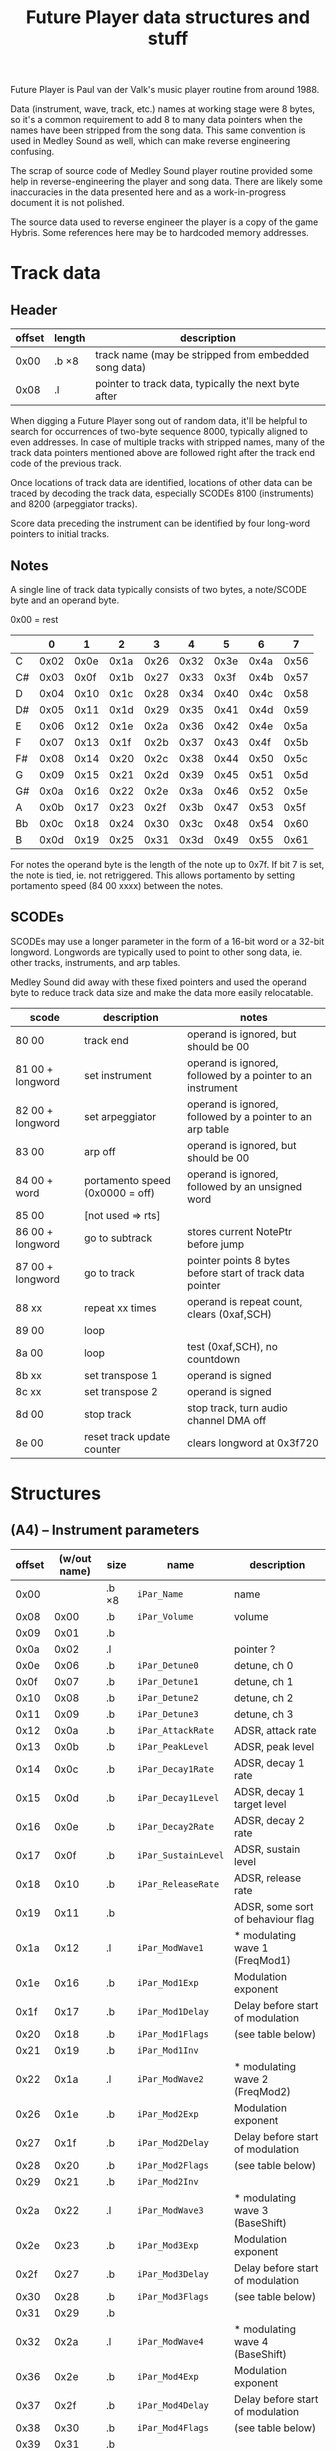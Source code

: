 #+TITLE:Future Player data structures and stuff

Future Player is Paul van der Valk's music player routine
from around 1988.

Data (instrument, wave, track, etc.) names at working stage were 8
bytes, so it's a common requirement to add 8 to many data pointers
when the names have been stripped from the song data. This same
convention is used in Medley Sound as well, which can make reverse
engineering confusing.

The scrap of source code of Medley Sound player routine provided some
help in reverse-engineering the player and song data. There are likely
some inaccuracies in the data presented here and as a work-in-progress
document it is not polished.

The source data used to reverse engineer the player is a copy of the
game Hybris. Some references here may be to hardcoded memory
addresses.


* Track data

** Header

| offset | length | description                                          |
|--------+--------+------------------------------------------------------|
|   0x00 | .b ×8  | track name (may be stripped from embedded song data) |
|   0x08 | .l     | pointer to track data, typically the next byte after |

When digging a Future Player song out of random data, it'll be helpful
to search for occurrences of two-byte sequence 8000, typically aligned
to even addresses. In case of multiple tracks with stripped names,
many of the track data pointers mentioned above are followed right
after the track end code of the previous track.

Once locations of track data are identified, locations of other data
can be traced by decoding the track data, especially SCODEs 8100
(instruments) and 8200 (arpeggiator tracks).

Score data preceding the instrument can be identified by four
long-word pointers to initial tracks.


** Notes

A single line of track data typically consists of two bytes, a
note/SCODE byte and an operand byte.

0x00 = rest

|    |    0 |    1 |    2 |    3 |    4 |    5 |    6 |    7 |
|----+------+------+------+------+------+------+------+------|
| C  | 0x02 | 0x0e | 0x1a | 0x26 | 0x32 | 0x3e | 0x4a | 0x56 |
| C# | 0x03 | 0x0f | 0x1b | 0x27 | 0x33 | 0x3f | 0x4b | 0x57 |
| D  | 0x04 | 0x10 | 0x1c | 0x28 | 0x34 | 0x40 | 0x4c | 0x58 |
| D# | 0x05 | 0x11 | 0x1d | 0x29 | 0x35 | 0x41 | 0x4d | 0x59 |
| E  | 0x06 | 0x12 | 0x1e | 0x2a | 0x36 | 0x42 | 0x4e | 0x5a |
| F  | 0x07 | 0x13 | 0x1f | 0x2b | 0x37 | 0x43 | 0x4f | 0x5b |
| F# | 0x08 | 0x14 | 0x20 | 0x2c | 0x38 | 0x44 | 0x50 | 0x5c |
| G  | 0x09 | 0x15 | 0x21 | 0x2d | 0x39 | 0x45 | 0x51 | 0x5d |
| G# | 0x0a | 0x16 | 0x22 | 0x2e | 0x3a | 0x46 | 0x52 | 0x5e |
| A  | 0x0b | 0x17 | 0x23 | 0x2f | 0x3b | 0x47 | 0x53 | 0x5f |
| Bb | 0x0c | 0x18 | 0x24 | 0x30 | 0x3c | 0x48 | 0x54 | 0x60 |
| B  | 0x0d | 0x19 | 0x25 | 0x31 | 0x3d | 0x49 | 0x55 | 0x61 |

For notes the operand byte is the length of the note up to 0x7f. If
bit 7 is set, the note is tied, ie. not retriggered. This allows
portamento by setting portamento speed (84 00 xxxx) between the notes.


** SCODEs

SCODEs may use a longer parameter in the form of a 16-bit word or a
32-bit longword. Longwords are typically used to point to other song
data, ie. other tracks, instruments, and arp tables.

Medley Sound did away with these fixed pointers and used the operand
byte to reduce track data size and make the data more easily
relocatable.

| scode            | description                     | notes                                                      |
|------------------+---------------------------------+------------------------------------------------------------|
| 80 00            | track end                       | operand is ignored, but should be 00                       |
| 81 00 + longword | set instrument                  | operand is ignored, followed by a pointer to an instrument |
| 82 00 + longword | set arpeggiator                 | operand is ignored, followed by a pointer to an arp table  |
| 83 00            | arp off                         | operand is ignored, but should be 00                       |
| 84 00 + word     | portamento speed (0x0000 = off) | operand is ignored, followed by an unsigned word           |
| 85 00            | [not used => rts]               |                                                            |
| 86 00 + longword | go to subtrack                  | stores current NotePtr before jump                         |
| 87 00 + longword | go to track                     | pointer points 8 bytes before start of track data pointer  |
| 88 xx            | repeat xx times                 | operand is repeat count, clears (0xaf,SCH)                 |
| 89 00            | loop                            |                                                            |
| 8a 00            | loop                            | test (0xaf,SCH), no countdown                              |
| 8b xx            | set transpose 1                 | operand is signed                                          |
| 8c xx            | set transpose 2                 | operand is signed                                          |
| 8d 00            | stop track                      | stop track, turn audio channel DMA off                     |
| 8e 00            | reset track update counter      | clears longword at 0x3f720                                 |


* Structures

** (A4) – Instrument parameters

| offset | (w/out name) | size  | name                | description                       |
|--------+--------------+-------+---------------------+-----------------------------------|
|   0x00 |              | .b ×8 | ~iPar_Name~         | name                              |
|   0x08 |         0x00 | .b    | ~iPar_Volume~       | volume                            |
|   0x09 |         0x01 | .b    |                     |                                   |
|   0x0a |         0x02 | .l    |                     | pointer ?                         |
|   0x0e |         0x06 | .b    | ~iPar_Detune0~      | detune, ch 0                      |
|   0x0f |         0x07 | .b    | ~iPar_Detune1~      | detune, ch 1                      |
|   0x10 |         0x08 | .b    | ~iPar_Detune2~      | detune, ch 2                      |
|   0x11 |         0x09 | .b    | ~iPar_Detune3~      | detune, ch 3                      |
|--------+--------------+-------+---------------------+-----------------------------------|
|   0x12 |         0x0a | .b    | ~iPar_AttackRate~   | ADSR, attack rate                 |
|   0x13 |         0x0b | .b    | ~iPar_PeakLevel~    | ADSR, peak level                  |
|   0x14 |         0x0c | .b    | ~iPar_Decay1Rate~   | ADSR, decay 1 rate                |
|   0x15 |         0x0d | .b    | ~iPar_Decay1Level~  | ADSR, decay 1 target level        |
|   0x16 |         0x0e | .b    | ~iPar_Decay2Rate~   | ADSR, decay 2 rate                |
|   0x17 |         0x0f | .b    | ~iPar_SustainLevel~ | ADSR, sustain level               |
|   0x18 |         0x10 | .b    | ~iPar_ReleaseRate~  | ADSR, release rate                |
|   0x19 |         0x11 | .b    |                     | ADSR, some sort of behaviour flag |
|--------+--------------+-------+---------------------+-----------------------------------|
|   0x1a |         0x12 | .l    | ~iPar_ModWave1~     | * modulating wave 1 (FreqMod1)    |
|   0x1e |         0x16 | .b    | ~iPar_Mod1Exp~      | Modulation exponent               |
|   0x1f |         0x17 | .b    | ~iPar_Mod1Delay~    | Delay before start of modulation  |
|   0x20 |         0x18 | .b    | ~iPar_Mod1Flags~    | (see table below)                 |
|   0x21 |         0x19 | .b    | ~iPar_Mod1Inv~      |                                   |
|--------+--------------+-------+---------------------+-----------------------------------|
|   0x22 |         0x1a | .l    | ~iPar_ModWave2~     | * modulating wave 2 (FreqMod2)    |
|   0x26 |         0x1e | .b    | ~iPar_Mod2Exp~      | Modulation exponent               |
|   0x27 |         0x1f | .b    | ~iPar_Mod2Delay~    | Delay before start of modulation  |
|   0x28 |         0x20 | .b    | ~iPar_Mod2Flags~    | (see table below)                 |
|   0x29 |         0x21 | .b    | ~iPar_Mod2Inv~      |                                   |
|--------+--------------+-------+---------------------+-----------------------------------|
|   0x2a |         0x22 | .l    | ~iPar_ModWave3~     | * modulating wave 3 (BaseShift)   |
|   0x2e |         0x23 | .b    | ~iPar_Mod3Exp~      | Modulation exponent               |
|   0x2f |         0x27 | .b    | ~iPar_Mod3Delay~    | Delay before start of modulation  |
|   0x30 |         0x28 | .b    | ~iPar_Mod3Flags~    | (see table below)                 |
|   0x31 |         0x29 | .b    |                     |                                   |
|--------+--------------+-------+---------------------+-----------------------------------|
|   0x32 |         0x2a | .l    | ~iPar_ModWave4~     | * modulating wave 4 (BaseShift)   |
|   0x36 |         0x2e | .b    | ~iPar_Mod4Exp~      | Modulation exponent               |
|   0x37 |         0x2f | .b    | ~iPar_Mod4Delay~    | Delay before start of modulation  |
|   0x38 |         0x30 | .b    | ~iPar_Mod4Flags~    | (see table below)                 |
|   0x39 |         0x31 | .b    |                     |                                   |


*** ~iPar_Mod#Flags~

| bit | flag        |
|-----+-------------|
|   7 | single-shot |



** wave / actual table

| offset |      | size  | name           | description       |
|--------+------+-------+----------------+-------------------|
|   0x00 |      | .b ×8 | ~ww_Name~      | wave name         |
|   0x08 | 0x00 | .l    | ~ww_DataPtr~   | * wave data       |
|   0x0c | 0x04 | .w    | ~ww_SizeOf~    | wave data length  |
|   0x0e | 0x06 |       |                |                   |
|   0x0f | 0x07 |       |                |                   |
|   0x10 | 0x08 | .b    | ~ww_Flags~     | (see table below) |
|   0x11 | 0x09 | .b    | ~ww_Transpose~ |                   |


*** ~ww_Flags~

| bit | flag                                       |
|-----+--------------------------------------------|
|   0 | Double-buffered (for BaseShift modulation) |
|   1 | Single-shot (not looped)                   |



** (A3) - wave parameters

| offset | size  | name          | description                                                                                            |
|--------+-------+---------------+--------------------------------------------------------------------------------------------------------|
|   0x00 | .b ×8 |               | name                                                                                                   |
|   0x08 | .b    |               | If 0, wavPar_Wave is a pointer to a wave structure (This is tested many times, but what it really is?) |
|   0x09 | .b    |               |                                                                                                        |
|   0x0a | .l    | ~wavPar_Wave~ | * wave                                                                                                 |


** SCO - score

This was a bit annoying to reverse engineer as the song data was
inlined in the replay routine with names stripped and there was a
six-byte jump operation in place of the score name.

| offset | (w/o name) | size  | name           | description                                                                             |
|--------+------------+-------+----------------+-----------------------------------------------------------------------------------------|
|   0x00 |            | .b ×8 | ~sco_Name~     | name                                                                                    |
|   0x08 |       0x00 | .l    | ~sco_Track0~   | Initial track for channel 0                                                             |
|   0x0c |       0x04 | .l    | ~sco_Track1~   | Initial track for channel 1                                                             |
|   0x10 |       0x08 | .l    | ~sco_Track2~   | Initial track for channel 2                                                             |
|   0x14 |       0x0c | .l    | ~sco_Track3~   | Initial track for channel 3                                                             |
|   0x18 |       0x10 | .b    | ~sco_UpdReduc~ | 1..8 (tested 1..7, any other value sets to 8), higher value slows down song update rate |
|   0x19 |       0x11 | .b    | ~sco_Tempo~    | "TAHI" for CIA timer                                                                    |


** INS - instrument table (typically A2, this is "the instrument")

| offset | size  | name | description             |
|--------+-------+------+-------------------------|
|   0x00 | .b ×8 |      | name                    |
|   0x08 | .l    |      | * wave parameters       |
|   0x0c | .l    |      | * instrument parameters |


** ARP - arpeggiator table

Arpeggiator tables are short 10-byte tracks where each byte is
analoguous to ProTracker's 0xy command's x and y. An arpeggiator track
always ends with 0x80.

| offset | size   | description                                                |
|--------+--------+------------------------------------------------------------|
|   0x00 | .b ×8  | name                                                       |
|   0x08 | .b ×10 | arpeggiator data, one signed byte per step, ends with 0x80 |


** SCH - sound channel tructure (typically A0, not in song data)

| offset | size   | name                     | init value | description                                                                            |
|--------+--------+--------------------------+------------+----------------------------------------------------------------------------------------|
|   0x00 | .b     | ~sch_IsActive~           |      -0x80 | <0 = DMA off ; 0 = note off ; >0 = note on                                             |
|   0x01 | .b     | ~sch_Trig~               |      -0x80 | <0 =? off ; 0 =? sustain reached ; >0 =? attack/decay                                  |
|   0x04 | .w     | ~sch_LoopIndex~          |            | indexes ~sch_ReturnPtr~, ~sch_LoopCount~, and ~sch_LoopRepPtr~; always a multiple of 4 |
|   0x06 | .l ×8  | ~sch_ReturnPtr~          |            | stored NotePtr for gosub, first element points to start of the initial track           |
|   0x26 | .l ×8  | ~sch_LoopCount~          |            | loopcount is stored in MSB, other bytes are not used                                   |
|   0x46 | .l ×8  | ~sch_LoopRepPtr~         |            | stored NotePtr for loop                                                                |
|   0x68 | .l     | ~sch_Instrument~         |            | * instrument                                                                           |
|   0x6c | .l     | ~sch_DefInstrument~      |            | * default instrument                                                                   |
|   0x70 | .l     | ~sch_ArpTable~           |            | * arpeggiator table                                                                    |
|   0x74 | .w     | ~sch_ArpIndex~           |            | Arpeggiator index counter, resets to 0 when 0x80 is encountered                        |
|   0x76 | .w     | ~sch_PortaSpeed~         |            | portamento speed, 0 = off                                                              |
|   0x78 | .l     | ~sch_PaulaPtr~           |            | * Paula hardware register                                                              |
|   0x7c | .w     | ~sch_DmaMask0~           |            | bitmask to turn off DMA                                                                |
|   0x7e | .w     | ~sch_DmaMask1~           |            | bitmask to turn on DMA                                                                 |
|   0x80 | .w     | ~sch_Volume1~            |            | Global volume                                                                          |
|   0x82 | .b     | ~sch_Volume2h~           |       0x00 |                                                                                        |
|   0x83 | .b     | ~sch_Volume2l~           |            | volume (ADSR target)                                                                   |
|   0x84 | .b     | ~sch_ADSR~               |            | ADSR mode (0 = attack; 1 = decay1; 2 = decay2; 3 = sustain)                            |
|   0x86 | .w     | ~sch_Detune~             |     0x0000 | channel detune                                                                         |
|   0x88 | .w     | ~sch_ModWave1Index~      |            | Frequency Modulation 1 index/wave pointer                                              |
|   0x8a | .w     | ~sch_ModWave2Index~      |            | Frequency Modulation 2 index/wave pointer                                              |
|   0x8c | .w     | ~sch_ModWave3Index~      |            | Baseshift Modulation 1 index/wave pointer                                              |
|   0x8e | .w     | ~sch_ModWave4Index~      |            | Baseshift Modulation 2 index/wave pointer                                              |
|   0x90 | .b     | ~sch_Mod1DelayCountdown~ |            | FM 1                                                                                   |
|   0x91 | .b     | ~sch_Mod2DelayCountdown~ |            | FM 2                                                                                   |
|   0x92 | .b     | ~sch_Mod3DelayCountdown~ |            | BSM 1                                                                                  |
|   0x93 | .b     | ~sch_Mod4DelayCountdown~ |            | BSM 2                                                                                  |
|   0x94 | .b     | ~sch_Transpose1~         |       0x00 |                                                                                        |
|   0x95 | .b     | ~sch_Transpose2~         |       0x00 |                                                                                        |
|   0x96 | .b     |                          |       0x00 |                                                                                        |
|   0x9c | .w     |                          |            | ?? countdown ??                                                                        |
|   0x9e | .b     | ~sch_LogNote~            |            |                                                                                        |
|   0x9f | .b     | ~sch_Duration~           |            |                                                                                        |
|   0xa0 | .w     | ~sch_Period~             |            | Transposed, arp'd, and portamento'd period, no FM or detune                            |
|   0xa2 | .w     | ~sch_Period2~            |            | The actual FM'd and detuned output period                                              |
|   0xa4 | .b     | ~sch_LogNote2~           |            | Set when note is on, zeroed when note is off.                                          |
|   0xa5 | .b     | ~sch_LogNote3~           |            | Set to turn audio DMA on.                                                              |
|   0xa6 | .l     | ~sch_NotePtr~            |            | Pointer to track data, used to read memory with post-increment                         |
|   0xaf | .b     |                          |            |                                                                                        |
|   0xb0 | .b     | ~sch_WaveValid~          |            | 0xff = True; 0x00 = False, get wave parameters                                         |
|   0xb1 | .b     | ~sch_WaveLenH~           |            | High byte of wave data length                                                          |
|   0xb2 | .l     | ~sch_WavePtr~            |            | * wave data                                                                            |
|   0xb6 | .b (l) |                          |            | (more wave stuff)                                                                      |
|   0xb7 | .b     |                          |            | (even more wave stuff)                                                                 |
|   0xb8 | .b     | ~sch_WaveFlags~          |            |                                                                                        |
|   0xb9 | .b     | ~sch_WaveTranspose~      |            |                                                                                        |
|   0xba | .l     | ~sch_WaveStruc~          |            | * wave structure                                                                       |

length : 0xbe


* DMA masks

| channel | DmaMask0 | DmaMask1                   |
|---------+----------+----------------------------|
|       0 | 0001 = 1 | 1000 0000 0000 0001 = 8001 |
|       1 | 0010 = 2 | 1000 0000 0000 0010 = 8002 |
|       2 | 0100 = 4 | 1000 0000 0000 0100 = 8004 |
|       3 | 1000 = 8 | 1000 0000 0000 1000 = 8008 |
